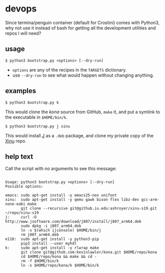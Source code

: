* devops
  Since termina/penguin container (default for Crostini) comes with Python3, why not use it instead of bash for getting all the development utilities and repos I will need?

** usage

   #+begin_src shell
$ python3 bootstrap.py <options> [--dry-run]
   #+end_src

   - =options= are any of the recipes in the =TARGETS= dictionary.
   - use =--dry-run= to see what would happen without changing anything.

** examples

   #+begin_src shell
$ python3 bootstrap.py k
   #+end_src

   This would clone the [[git@github.com:kevinlawler/kona.git][kona]] source from GitHub, =make= it, and put a symlink to the executable in =$HOME/bin/k=.

   #+begin_src shell
$ python3 bootstrap.py j xinu
   #+end_src

   This would install [[https://code.jsoftware.com/wiki/System/Installation/Linux][J]] as a =.deb= package, and clone my private copy of the [[https://github.iu.edu/SICE-OS/xinu][Xinu]] repo.

** help text
   Call the script with no arguments to see this message:

   #+begin_src shell

Usage: python3 bootstrap.py <options> [--dry-run]
Possible options:

emacs: sudo apt-get install -y emacs25-nox unifont
xinu:  sudo apt-get install -y qemu gawk bison flex libz-dev gcc-arm-none-eabi make
       git clone --recursive git@github.iu.edu:ashroyer/xinu-s19.git ~/repo/xinu-s19
j:     curl -O http://www.jsoftware.com/download/j807/install/j807_arm64.deb
       sudo dpkg -i j807_arm64.deb
       ln -s $(which ijconsole) $HOME/bin/j
       rm j807_arm64.deb
e110:  sudo apt-get install -y python3-pip
       pip3 install --user myhdl
k:     sudo apt-get install -y rlwrap make
       git clone git@github.com:kevinlawler/kona.git $HOME/repo/kona
       cd $HOME/repo/kona && make && cd -
       rm -f $HOME/bin/k
       ln -s $HOME/repo/kona/k $HOME/bin/k

   #+end_src
